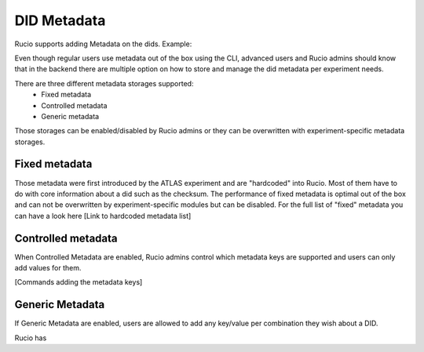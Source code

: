 DID Metadata
===========

Rucio supports adding Metadata on the dids.
Example:


Even though regular users use metadata out of the box using the CLI, advanced users and Rucio admins should know that in the backend there are multiple option on how to store and manage the did metadata per experiment needs.

There are three different metadata storages supported:
 * Fixed metadata
 * Controlled metadata
 * Generic metadata

Those storages can be enabled/disabled by Rucio admins or they can be overwritten with experiment-specific metadata storages.

Fixed metadata
-------------------
Those metadata were first introduced by the ATLAS experiment and are "hardcoded" into Rucio. Most of them have to do with core information about a did such as the checksum.
The performance of fixed metadata is optimal out of the box and can not be overwritten by experiment-specific modules but can be disabled.
For the full list of "fixed" metadata you can have a look here [Link to hardcoded metadata list]

Controlled metadata
-------------------
When Controlled Metadata are enabled, Rucio admins control which metadata keys are supported and users can only add values for them.

[Commands adding the metadata keys]

Generic Metadata
-------------------
If Generic Metadata are enabled, users are allowed to add any key/value per combination they wish about a DID.

Rucio has
